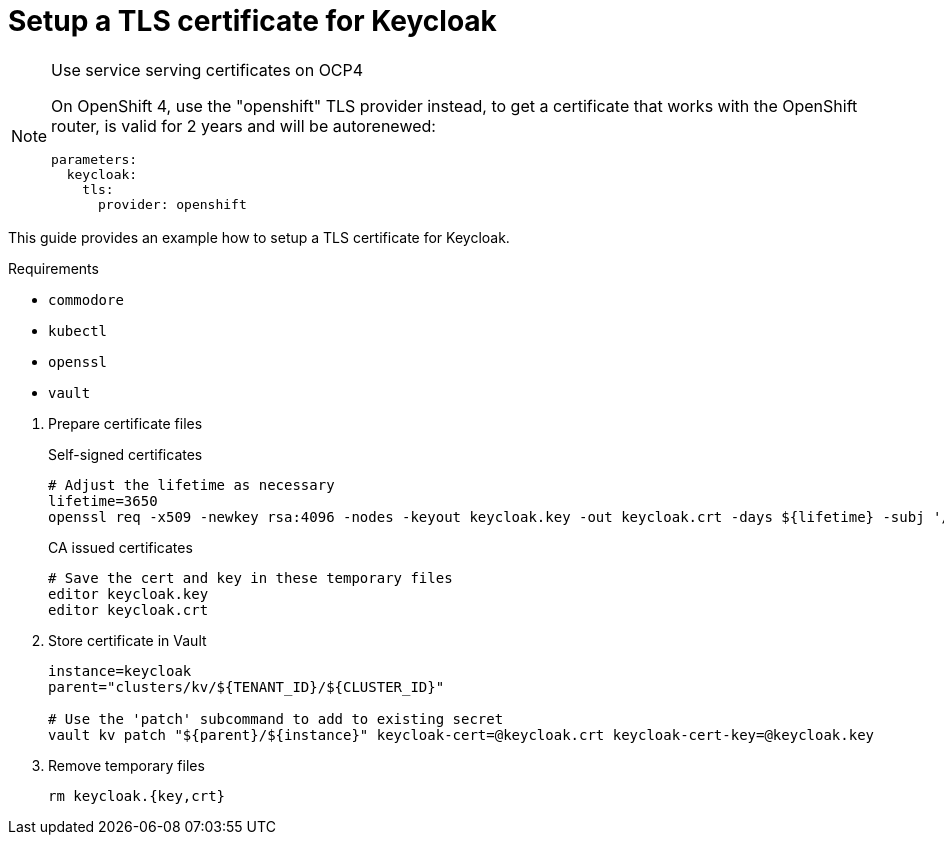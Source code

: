 = Setup a TLS certificate for Keycloak

[NOTE]
.Use service serving certificates on OCP4
====
On OpenShift 4, use the "openshift" TLS provider instead, to get a certificate that works with the OpenShift router, is valid for 2 years and will be autorenewed:

[source,yaml]
----
parameters:
  keycloak:
    tls:
      provider: openshift
----
====

This guide provides an example how to setup a TLS certificate for Keycloak.

====
Requirements

* `commodore`
* `kubectl`
* `openssl`
* `vault`
====

. Prepare certificate files
+
.Self-signed certificates
[source,bash]
----
# Adjust the lifetime as necessary
lifetime=3650
openssl req -x509 -newkey rsa:4096 -nodes -keyout keycloak.key -out keycloak.crt -days ${lifetime} -subj '/CN=keycloak'
----
+
.CA issued certificates
[source,bash]
----
# Save the cert and key in these temporary files
editor keycloak.key
editor keycloak.crt
----

. Store certificate in Vault
+
[source,bash]
----
instance=keycloak
parent="clusters/kv/${TENANT_ID}/${CLUSTER_ID}"

# Use the 'patch' subcommand to add to existing secret
vault kv patch "${parent}/${instance}" keycloak-cert=@keycloak.crt keycloak-cert-key=@keycloak.key
----

. Remove temporary files
+
[source,bash]
----
rm keycloak.{key,crt}
----
